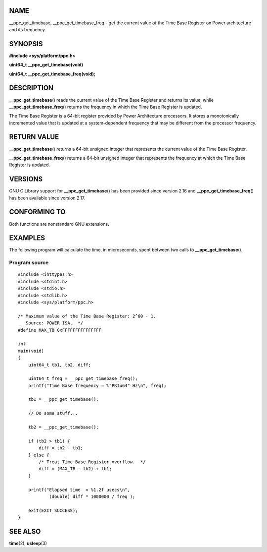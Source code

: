 NAME
====

\__ppc_get_timebase, \__ppc_get_timebase_freq - get the current value of
the Time Base Register on Power architecture and its frequency.

SYNOPSIS
========

**#include <sys/platform/ppc.h>**

**uint64_t \__ppc_get_timebase(void)**

**uint64_t \__ppc_get_timebase_freq(void);**

DESCRIPTION
===========

**\__ppc_get_timebase**\ () reads the current value of the Time Base
Register and returns its value, while **\__ppc_get_timebase_freq**\ ()
returns the frequency in which the Time Base Register is updated.

The Time Base Register is a 64-bit register provided by Power
Architecture processors. It stores a monotonically incremented value
that is updated at a system-dependent frequency that may be different
from the processor frequency.

RETURN VALUE
============

**\__ppc_get_timebase**\ () returns a 64-bit unsigned integer that
represents the current value of the Time Base Register.

**\__ppc_get_timebase_freq**\ () returns a 64-bit unsigned integer that
represents the frequency at which the Time Base Register is updated.

VERSIONS
========

GNU C Library support for **\__ppc_get_timebase**\ () has been provided
since version 2.16 and **\__ppc_get_timebase_freq**\ () has been
available since version 2.17.

CONFORMING TO
=============

Both functions are nonstandard GNU extensions.

EXAMPLES
========

The following program will calculate the time, in microseconds, spent
between two calls to **\__ppc_get_timebase**\ ().

Program source
--------------

::

   #include <inttypes.h>
   #include <stdint.h>
   #include <stdio.h>
   #include <stdlib.h>
   #include <sys/platform/ppc.h>

   /* Maximum value of the Time Base Register: 2^60 - 1.
      Source: POWER ISA.  */
   #define MAX_TB 0xFFFFFFFFFFFFFFF

   int
   main(void)
   {
       uint64_t tb1, tb2, diff;

       uint64_t freq = __ppc_get_timebase_freq();
       printf("Time Base frequency = %"PRIu64" Hz\n", freq);

       tb1 = __ppc_get_timebase();

       // Do some stuff...

       tb2 = __ppc_get_timebase();

       if (tb2 > tb1) {
           diff = tb2 - tb1;
       } else {
           /* Treat Time Base Register overflow.  */
           diff = (MAX_TB - tb2) + tb1;
       }

       printf("Elapsed time  = %1.2f usecs\n",
               (double) diff * 1000000 / freq );

       exit(EXIT_SUCCESS);
   }

SEE ALSO
========

**time**\ (2), **usleep**\ (3)
